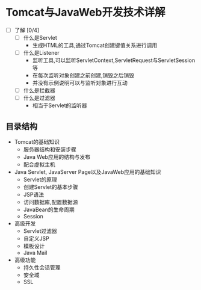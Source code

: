 * Tomcat与JavaWeb开发技术详解

+ [ ] 了解 [0/4]
  + [ ] 什么是Servlet
    + 生成HTML的工具,通过Tomcat创建键值关系进行调用
  + [ ] 什么是Listener
    + 监听工具,可以监听ServletContext,ServletRequest与ServletSession等
    + 在每次监听对象创建之前创建,销毁之后销毁
    + 并没有示例说明可以与监听对象进行互动
  + [ ] 什么是拦截器
  + [ ] 什么是过滤器
    + 相当于Servlet的监听器

** 目录结构

+ Tomcat的基础知识
  + 服务器结构和安装步骤
  + Java Web应用的结构与发布
  + 配合虚拟主机
+ Java Servlet, JavaServer Page以及JavaWeb应用的基础知识
  + Servlet的原理
  + 创建Servlet的基本步骤
  + JSP语法
  + 访问数据库,配置数据源
  + JavaBean的生命周期
  + Session
+ 高级开发
  + Servlet过滤器
  + 自定义JSP
  + 模板设计
  + Java Mail
+ 高级功能
  + 持久性会话管理
  + 安全域
  + SSL
